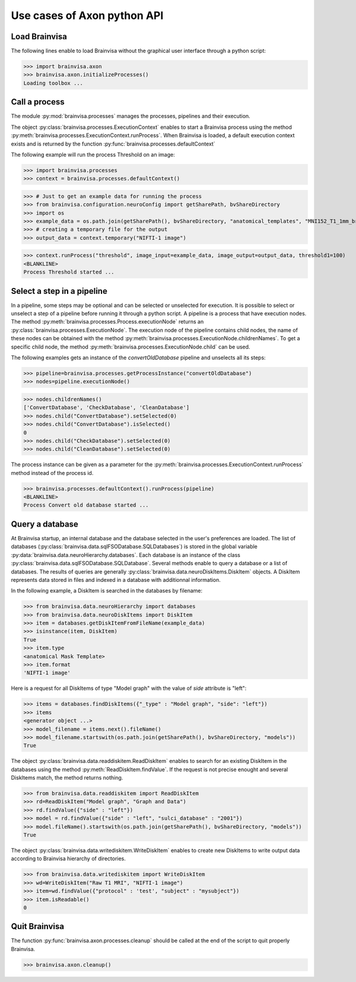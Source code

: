 Use cases of Axon python API
============================

Load Brainvisa
--------------

The following lines enable to load Brainvisa without the graphical user interface through a python script:

>>> import brainvisa.axon
>>> brainvisa.axon.initializeProcesses()
Loading toolbox ...

Call a process
--------------

The module :py:mod:`brainvisa.processes` manages the processes, pipelines and their execution.

The object :py:class:`brainvisa.processes.ExecutionContext` enables to start a Brainvisa process using the method :py:meth:`brainvisa.processes.ExecutionContext.runProcess`.
When Brainvisa is loaded, a default execution context exists and is returned by the function :py:func:`brainvisa.processes.defaultContext`

The following example will run the process Threshold on an image:

>>> import brainvisa.processes
>>> context = brainvisa.processes.defaultContext()

>>> # Just to get an example data for running the process
>>> from brainvisa.configuration.neuroConfig import getSharePath, bvShareDirectory
>>> import os
>>> example_data = os.path.join(getSharePath(), bvShareDirectory, "anatomical_templates", "MNI152_T1_1mm_brain_mask.nii")
>>> # creating a temporary file for the output
>>> output_data = context.temporary("NIFTI-1 image")

>>> context.runProcess("threshold", image_input=example_data, image_output=output_data, threshold1=100)
<BLANKLINE>
Process Threshold started ...

Select a step in a pipeline
---------------------------

In a pipeline, some steps may be optional and can be selected or unselected for execution. 
It is possible to select or unselect a step of a pipeline before running it through a python script. 
A pipeline is a process that have execution nodes. The method :py:meth:`brainvisa.processes.Process.executionNode` returns an :py:class:`brainvisa.processes.ExecutionNode`.
The execution node of the pipeline contains child nodes, the name of these nodes can be obtained with the method :py:meth:`brainvisa.processes.ExecutionNode.childrenNames`.
To get a specific child node, the method :py:meth:`brainvisa.processes.ExecutionNode.child` can be used.

The following examples gets an instance of the *convertOldDatabase* pipeline and unselects all its steps:


>>> pipeline=brainvisa.processes.getProcessInstance("convertOldDatabase")
>>> nodes=pipeline.executionNode()

>>> nodes.childrenNames()
['ConvertDatabase', 'CheckDatabase', 'CleanDatabase']
>>> nodes.child("ConvertDatabase").setSelected(0)
>>> nodes.child("ConvertDatabase").isSelected()
0
>>> nodes.child("CheckDatabase").setSelected(0)
>>> nodes.child("CleanDatabase").setSelected(0)

The process instance can be given as a parameter for the :py:meth:`brainvisa.processes.ExecutionContext.runProcess` method instead of the process id.

>>> brainvisa.processes.defaultContext().runProcess(pipeline)
<BLANKLINE>
Process Convert old database started ...

Query a database
----------------

At Brainvisa startup, an internal database and the database selected in the user's preferences are loaded. 
The list of databases (:py:class:`brainvisa.data.sqlFSODatabase.SQLDatabases`) is stored in the global variable :py:data:`brainvisa.data.neuroHierarchy.databases`.
Each database is an instance of the class :py:class:`brainvisa.data.sqlFSODatabase.SQLDatabase`.
Several methods enable to query a database or a list of databases. The results of queries are generally :py:class:`brainvisa.data.neuroDiskItems.DiskItem` objects. A DiskItem represents data stored in files and indexed in a database with additionnal information.

In the following example, a DiskItem is searched in the databases by filename:

>>> from brainvisa.data.neuroHierarchy import databases
>>> from brainvisa.data.neuroDiskItems import DiskItem
>>> item = databases.getDiskItemFromFileName(example_data)
>>> isinstance(item, DiskItem)
True
>>> item.type
<anatomical Mask Template>
>>> item.format
'NIFTI-1 image'


Here is a request for all DiskItems of type "Model graph" with the value of *side* attribute is "left":


>>> items = databases.findDiskItems({"_type" : "Model graph", "side": "left"})
>>> items
<generator object ...>
>>> model_filename = items.next().fileName()
>>> model_filename.startswith(os.path.join(getSharePath(), bvShareDirectory, "models"))
True

The object :py:class:`brainvisa.data.readdiskitem.ReadDiskItem` enables to search for an existing DiskItem in the databases using the method :py:meth:`ReadDiskItem.findValue`. If the request is not precise enought and several DiskItems match, the method returns nothing.

>>> from brainvisa.data.readdiskitem import ReadDiskItem
>>> rd=ReadDiskItem("Model graph", "Graph and Data")
>>> rd.findValue({"side" : "left"})
>>> model = rd.findValue({"side" : "left", "sulci_database" : "2001"})
>>> model.fileName().startswith(os.path.join(getSharePath(), bvShareDirectory, "models"))
True

The object :py:class:`brainvisa.data.writediskitem.WriteDiskItem` enables to create new DiskItems to write output data according to Brainvisa hierarchy of directories.

>>> from brainvisa.data.writediskitem import WriteDiskItem
>>> wd=WriteDiskItem("Raw T1 MRI", "NIFTI-1 image")
>>> item=wd.findValue({"protocol" : 'test', "subject" : "mysubject"})
>>> item.isReadable()
0

Quit Brainvisa
--------------

The function :py:func:`brainvisa.axon.processes.cleanup` should be called at the end of the script to quit properly Brainvisa.

>>> brainvisa.axon.cleanup()
